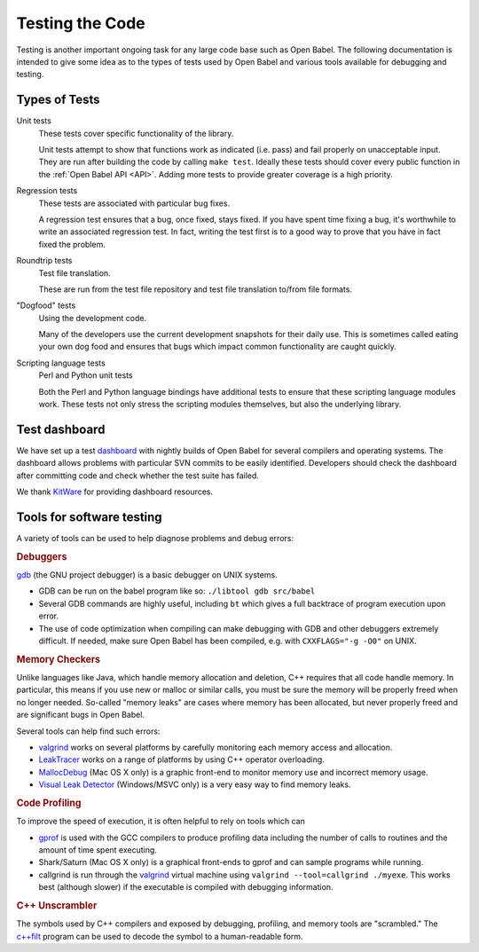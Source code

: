 .. _testing:

Testing the Code
================

Testing is another important ongoing task for any large code base such as Open Babel. The following documentation is intended to give some idea as to the types of tests used by Open Babel and various tools available for debugging and testing.

Types of Tests
--------------

Unit tests
  These tests cover specific functionality of the library.
  
  Unit tests attempt to show that functions work as indicated (i.e. pass) and fail properly on unacceptable input. They are run after building the code by calling ``make test``. Ideally these tests should cover every public function in the :ref:`Open Babel API <API>`. Adding more tests to provide greater coverage is a high priority.

Regression tests
  These tests are associated with particular bug fixes.

  A regression test ensures that a bug, once fixed, stays fixed. If you have spent time fixing a bug, it's worthwhile to write an associated regression test. In fact, writing the test first is to a good way to prove that you have in fact fixed the problem.

Roundtrip tests
  Test file translation.

  These are run from the test file repository and test file translation to/from file formats.

"Dogfood" tests
   Using the development code.

   Many of the developers use the current development snapshots for their daily use. This is sometimes called eating your own dog food and ensures that bugs which impact common functionality are caught quickly.

Scripting language tests
   Perl and Python unit tests

   Both the Perl and Python language bindings have additional tests to ensure that these scripting language modules work. These tests not only stress the scripting modules themselves, but also the underlying library. 

Test dashboard
--------------

We have set up a test dashboard_ with nightly builds of Open Babel for several compilers and operating systems. The dashboard allows problems with particular SVN commits to be easily identified. Developers should check the dashboard after committing code and check whether the test suite has failed.

.. _dashboard: http://my.cdash.org/index.php?project=Open+Babel

We thank KitWare_ for providing dashboard resources.

.. _KitWare: http://www.kitware.com

Tools for software testing
--------------------------

A variety of tools can be used to help diagnose problems and debug errors:

.. rubric:: Debuggers

gdb_ (the GNU project debugger) is a basic debugger on UNIX systems.

* GDB can be run on the babel program like so: ``./libtool gdb src/babel``
* Several GDB commands are highly useful, including ``bt`` which gives a full backtrace of program execution upon error.
* The use of code optimization when compiling can make debugging with GDB and other debuggers extremely difficult. If needed, make sure Open Babel has been compiled, e.g. with ``CXXFLAGS="-g -O0"`` on UNIX. 

.. _gdb: http://www.gnu.org/software/gdb/

.. rubric:: Memory Checkers

Unlike languages like Java, which handle memory allocation and deletion, C++ requires that all code handle memory. In particular, this means if you use new or malloc or similar calls, you must be sure the memory will be properly freed when no longer needed. So-called "memory leaks" are cases where memory has been allocated, but never properly freed and are significant bugs in Open Babel.

Several tools can help find such errors:

* valgrind_ works on several platforms by carefully monitoring each memory access and allocation.
* LeakTracer_ works on a range of platforms by using C++ operator overloading.
* MallocDebug_ (Mac OS X only) is a graphic front-end to monitor memory use and incorrect memory usage. 
* `Visual Leak Detector`_ (Windows/MSVC only) is a very easy way to find memory leaks.

.. _valgrind: http://www.valgrind.org/
.. _LeakTracer: http://www.andreasen.org/LeakTracer/
.. _MallocDebug: http://developer.apple.com/documentation/Performance/Conceptual/ManagingMemory/Articles/FindingLeaks.html
.. _Visual Leak Detector: http://vld.codeplex.com/

.. rubric:: Code Profiling

To improve the speed of execution, it is often helpful to rely on tools which can

* gprof_ is used with the GCC compilers to produce profiling data including the number of calls to routines and the amount of time spent executing.
* Shark/Saturn (Mac OS X only) is a graphical front-ends to gprof and can sample programs while running. 
* callgrind is run through the valgrind_ virtual machine using ``valgrind --tool=callgrind ./myexe``. This works best (although slower) if the executable is compiled with debugging information.

.. _gprof: http://www.gnu.org/software/gprof/

.. rubric:: C++ Unscrambler

The symbols used by C++ compilers and exposed by debugging, profiling, and memory tools are "scrambled." The `c++filt <http://sources.redhat.com/binutils/docs-2.15/binutils/c--filt.html>`_ program can be used to decode the symbol to a human-readable form.
